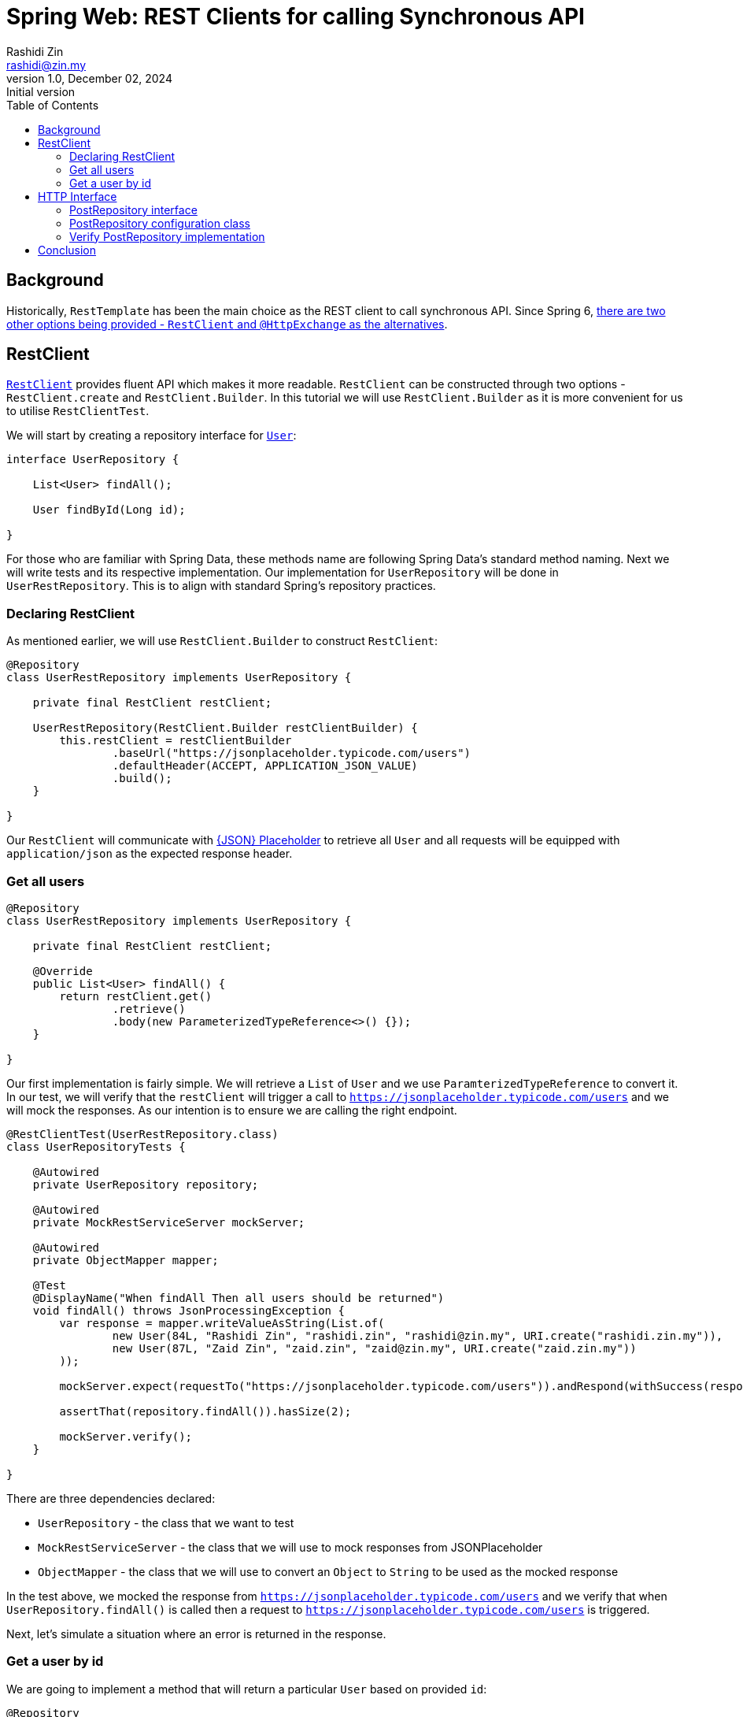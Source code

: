 = Spring Web: REST Clients for calling Synchronous API
Rashidi Zin <rashidi@zin.my>
1.0, December 02, 2024: Initial version
:toc:
:icons: font
:source-highlighter: highlight.js
:url-quickref: https://github.com/rashidi/spring-boot-tutorials/tree/master/web-rest-client
:source-main: {url-quickref}/src/main/java/zin/rashidi/boot/web/restclient
:source-test: {url-quickref}/src/test/java/zin/rashidi/boot/web/restclient


== Background

Historically, `RestTemplate` has been the main choice as the REST client to call synchronous API. Since Spring 6, https://docs.spring.io/spring-framework/reference/integration/rest-clients.html[there are two other
options being provided - `RestClient` and `@HttpExchange` as the alternatives].

== RestClient

https://docs.spring.io/spring-framework/reference/integration/rest-clients.html#rest-restclient[`RestClient`] provides fluent API which makes it more readable.
`RestClient` can be constructed through two options - `RestClient.create` and `RestClient.Builder`. In this tutorial we will use `RestClient.Builder` as it is more
convenient for us to utilise `RestClientTest`.

We will start by creating a repository interface for link:{source-main}/user/User.java[`User`]:

[source,java]
----
interface UserRepository {

    List<User> findAll();

    User findById(Long id);

}
----

For those who are familiar with Spring Data, these methods name are following Spring Data's standard method naming. Next we will write tests and its respective implementation.
Our implementation for `UserRepository` will be done in `UserRestRepository`. This is to align with standard Spring's repository practices.

=== Declaring RestClient

As mentioned earlier, we will use `RestClient.Builder` to construct `RestClient`:

[source, java]
----
@Repository
class UserRestRepository implements UserRepository {

    private final RestClient restClient;

    UserRestRepository(RestClient.Builder restClientBuilder) {
        this.restClient = restClientBuilder
                .baseUrl("https://jsonplaceholder.typicode.com/users")
                .defaultHeader(ACCEPT, APPLICATION_JSON_VALUE)
                .build();
    }

}
----

Our `RestClient` will communicate with https://jsonplaceholder.typicode.com/[{JSON} Placeholder] to retrieve all `User` and all requests
will be equipped with `application/json` as the expected response header.

=== Get all users

[source,java]
----
@Repository
class UserRestRepository implements UserRepository {

    private final RestClient restClient;

    @Override
    public List<User> findAll() {
        return restClient.get()
                .retrieve()
                .body(new ParameterizedTypeReference<>() {});
    }

}
----

Our first implementation is fairly simple. We will retrieve a `List` of `User` and we use `ParamterizedTypeReference` to convert it. In our test, we will verify that
the `restClient` will trigger a call to `https://jsonplaceholder.typicode.com/users` and we will mock the responses. As our intention is to ensure we are calling the right endpoint.

[source,java]
----
@RestClientTest(UserRestRepository.class)
class UserRepositoryTests {

    @Autowired
    private UserRepository repository;

    @Autowired
    private MockRestServiceServer mockServer;

    @Autowired
    private ObjectMapper mapper;

    @Test
    @DisplayName("When findAll Then all users should be returned")
    void findAll() throws JsonProcessingException {
        var response = mapper.writeValueAsString(List.of(
                new User(84L, "Rashidi Zin", "rashidi.zin", "rashidi@zin.my", URI.create("rashidi.zin.my")),
                new User(87L, "Zaid Zin", "zaid.zin", "zaid@zin.my", URI.create("zaid.zin.my"))
        ));

        mockServer.expect(requestTo("https://jsonplaceholder.typicode.com/users")).andRespond(withSuccess(response, APPLICATION_JSON));

        assertThat(repository.findAll()).hasSize(2);

        mockServer.verify();
    }

}
----

.There are three dependencies declared:
* `UserRepository` - the class that we want to test
* `MockRestServiceServer` - the class that we will use to mock responses from JSONPlaceholder
* `ObjectMapper` - the class that we will use to convert an `Object` to `String` to be used as the mocked response

In the test above, we mocked the response from `https://jsonplaceholder.typicode.com/users` and we verify that when `UserRepository.findAll()` is called then
a request to `https://jsonplaceholder.typicode.com/users` is triggered.

Next, let's simulate a situation where an error is returned in the response.

=== Get a user by id

We are going to implement a method that will return a particular `User` based on provided `id`:

[source,java]
----
@Repository
class UserRestRepository implements UserRepository {

    private final RestClient restClient;

    @Override
    public User findById(Long id) {
        return restClient.get().uri("/{id}", id)
                .retrieve()
                .onStatus(HttpStatusCode::is4xxClientError, ((request, response) -> {
                    throw new UserNotFoundException();
                }))
                .body(User.class);
    }

    static class UserNotFoundException extends RuntimeException {}

}

----

In the implementation above, `UserNotFoundException` will be thrown when client error is returned as the response. In our test we will
simulate a situation where error resource not found is returned (`404`):

[source,java]
----
@RestClientTest(UserRestRepository.class)
class UserRepositoryTests {

    @Autowired
    private UserRepository repository;

    @Autowired
    private MockRestServiceServer mockServer;

    @Autowired
    private ObjectMapper mapper;

    @Test
    @DisplayName("When an invalid user id is provided Then UserNotFoundException will be thrown")
    void findByInvalidId() {
        mockServer.expect(requestTo("https://jsonplaceholder.typicode.com/users/84")).andRespond(withResourceNotFound());

        assertThatThrownBy(() -> repository.findById(84L)).isInstanceOf(UserNotFoundException.class);

        mockServer.verify();
    }

}
----

Full implementation of the test and its production code can be found in link:{source-main}/user/UserRestRepository.java[UserRepository] and link:{source-test}/user/UserRepositoryTests.java[UserRepositoryTests].

== HTTP Interface

Spring allows us to define HTTP service as Java interface with `@HttpExchange` methods - `@DeleteExchange`, `@GetExchange`, `@PatchExchange`, `@PostExchange`, and `@PutExchange`.
In this tutorial we will use `@GetExchange` to retrieve all `Post` and to retrieve one link:{source-main}/post/main/Post.java[`Post`] by its `id`.

=== PostRepository interface

These methods are implemented in link:{source-main}/post/PostRepository.java[`PostRepository`]:

[source,java]
----
@HttpExchange(url = "/posts", accept = APPLICATION_JSON_VALUE)
interface PostRepository {

    @GetExchange
    List<Post> findAll();

    @GetExchange("/{id}")
    Post findById(@PathVariable Long id);

}
----

.In the implementation above we have defined the following:
* All methods in this class will call an endpoint that ends with `/posts`
* Each REST calls accepts `application/json` in the response
* `findAll` will return all `Post`
* `findById` will return `Post` that belongs to the requested `id`

=== PostRepository configuration class

Spring requires us to define which REST Client to use for API calls in `PostRepository`. In this tutorial, our choice will be `RestClient`. Our aim is to have
same outcome as `UserRepository`.

[source,java]
----
@Configuration
class PostRepositoryConfiguration {

    @Bean
    public PostRepository postRepository(RestClient.Builder restClientBuilder) {
        var restClient = restClientBuilder
                .baseUrl("https://jsonplaceholder.typicode.com")
                .defaultStatusHandler(HttpStatusCode::is4xxClientError, new PostErrorResponseHandler())
                .build();

        return builderFor(create(restClient))
                .build()
                .createClient(PostRepository.class);
    }

    static class PostErrorResponseHandler implements ErrorHandler {

        @Override
        public void handle(HttpRequest request, ClientHttpResponse response) throws IOException {

            if (response.getStatusCode() == NOT_FOUND) { throw new PostNotFoundException(); }

        }

        static class PostNotFoundException extends RuntimeException {}

    }
}
----

.In link:{source-main}/post/PostRepositoryConfiguration.java[`PostRepositoryConfiguration`], we have defined:
* Our `RestClient` will trigger calls to `https://jsonplaceholder.typicode.com`
* When error `404` is returned then `PostNotFoundException` will be thrown
* `@HttpExchange` in `PostRepository` will use the `RestClient` that we have defined in `postRepository`

=== Verify PostRepository implementation

We will write same tests as `UserRepositoryTests` where we will validate retrieving all `Post` and an error will be thrown when invalid `id` is provided.

==== Test configuration

Given that we have a `@Configuration` class, the class need to be included in our test when defining `RestClientTest`:

[source, java]
----
@RestClientTest(components = PostRepository.class, includeFilters = @Filter(type = ASSIGNABLE_TYPE, classes = PostRepositoryConfiguration.class))
class PostRepositoryTests {

    @Autowired
    private PostRepository repository;

    @Autowired
    private MockRestServiceServer mockServer;

    @Autowired
    private ObjectMapper mapper;

}
----

Now our test is aware about `PostRepositoryConfiguration`. The dependencies are the same as `UserRepositoryTests` except for our target repository - `PostRepository`.

==== Get all posts

In this test, we are expecting a HTTP call to `https://jsonplaceholder.typicode.com/posts` will be made when we trigger `PostRepository.findAll()`:

[source,java]
----
@RestClientTest(components = PostRepository.class, includeFilters = @Filter(type = ASSIGNABLE_TYPE, classes = PostRepositoryConfiguration.class))
class PostRepositoryTests {

    @Autowired
    private PostRepository repository;

    @Autowired
    private MockRestServiceServer mockServer;

    @Autowired
    private ObjectMapper mapper;

    @Test
    @DisplayName("When requesting for all posts then response should contain all posts available")
    void findAll() throws JsonProcessingException {
        var content = mapper.writeValueAsString(posts());

        mockServer.expect(requestTo("https://jsonplaceholder.typicode.com/posts")).andRespond(withSuccess(content, APPLICATION_JSON));

        repository.findAll();

        mockServer.verify();
    }

    private List<Post> posts() {
        return List.of(
                new Post(1L, 84L, "Spring Web: REST Clients Example with RESTClient", "An example of using RESTClient"),
                new Post(2L, 84L, "Spring Web: REST Clients Example with HTTPExchange", "An example of using HttpExchange interface")
        );
    }

}
----

==== Get a post with invalid id

Next, we want to validate that when we provide an invalid id to `PostRepository.findById()` the error `PostNotFoundException` will be thrown. To simulate this,
we will mock a response that returns `404`:

[source,java]
----
@RestClientTest(components = PostRepository.class, includeFilters = @Filter(type = ASSIGNABLE_TYPE, classes = PostRepositoryConfiguration.class))
class PostRepositoryTests {

    @Autowired
    private PostRepository repository;

    @Autowired
    private MockRestServiceServer mockServer;

    @Autowired
    private ObjectMapper mapper;

    @Test
    @DisplayName("When requesting with an invalid post id Then an error PostNotFoundException will be thrown")
    void findByInvalidId() {
        mockServer.expect(requestTo("https://jsonplaceholder.typicode.com/posts/10101011")).andRespond(withResourceNotFound());

        assertThatThrownBy(() -> repository.findById(10101011L)).isInstanceOf(PostNotFoundException.class);
    }

}
----

All the tests can be found in link:{source-test}/post/PostRepositoryTests.java[PostRepository].

== Conclusion

`@HttpExchange` provides a cleaner implementation and the flexibility to choose which REST Client to be used. In this example, we are dealing with a synchronous API and we
chose `RestClient` over `RestTemplate`. If you are dealing with asynchronous API then `WebClient` should be your choice.
